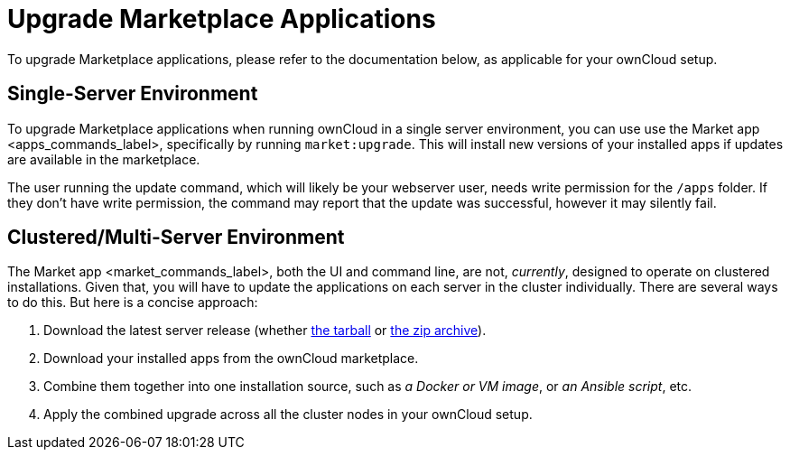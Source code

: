 Upgrade Marketplace Applications
================================

To upgrade Marketplace applications, please refer to the documentation
below, as applicable for your ownCloud setup.

[[single-server-environment]]
Single-Server Environment
-------------------------

To upgrade Marketplace applications when running ownCloud in a single
server environment, you can use use the
Market app <apps_commands_label>, specifically by running
`market:upgrade`. This will install new versions of your installed apps
if updates are available in the marketplace.

The user running the update command, which will likely be your webserver
user, needs write permission for the `/apps` folder. If they don’t have
write permission, the command may report that the update was successful,
however it may silently fail.

[[clusteredmulti-server-environment]]
Clustered/Multi-Server Environment
----------------------------------

The Market app <market_commands_label>, both the UI and command line,
are not, _currently_, designed to operate on clustered installations.
Given that, you will have to update the applications on each server in
the cluster individually. There are several ways to do this. But here is
a concise approach:

1.  Download the latest server release (whether
https://download.owncloud.org/community/owncloud-10.0.4.tar.bz2[the
tarball] or
https://download.owncloud.org/community/owncloud-10.0.4.zip[the zip
archive]).
2.  Download your installed apps from the ownCloud marketplace.
3.  Combine them together into one installation source, such as _a
Docker or VM image_, or _an Ansible script_, etc.
4.  Apply the combined upgrade across all the cluster nodes in your
ownCloud setup.
